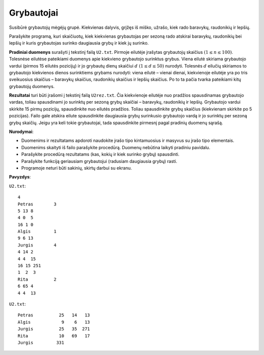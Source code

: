 Grybautojai
===========

.. default-role:: math

Susibūrė grybautojų mėgėjų grupė. Kiekvienas dalyvis, grįžęs iš miško, užrašo,
kiek rado baravykų, raudonikių ir lepšių.

Parašykite programą, kuri skaičiuotų, kiek kiekvienas grybautojas per sezoną
rado atskirai baravykų, raudonikių bei lepšių ir kuris grybautojas surinko
daugiausia grybų ir kiek jų surinko.

**Pradiniai duomenys** surašyti į tekstinį failą ``U2.txt``. Pirmoje eilutėje
įrašytas grybautojų skaičius `(1 \leq n \leq 100)`. Tolesnėse eilutėse
pateikiami duomenys apie kiekvieno grybautojo surinktus grybus. Viena eilutė
skiriama grybautojo vardui (pirmos 15 eilutės pozicijų) ir jo grybautų dienų
skaičiui `d\ (1 \leq d \leq 50)` nurodyti. Tolesnės `d` eilučių skiriamos to
grybautojo kiekvienos dienos surinktiems grybams nurodyti: viena eilutė –
vienai dienai, kiekvienoje eilutėje yra po tris sveikuosius skaičius – baravykų
skaičius, raudonikių skaičius ir lepšių skaičius. Po to ta pačia tvarka
pateikiami kitų grybautojų duomenys.

**Rezultatai** turi būti įrašomi į tekstinį failą ``U2rez.txt``. Čia
kiekvienoje eilutėje nuo pradžios spausdinamas grybautojo vardas, toliau
spausdinami jo surinktų per sezoną grybų skaičiai – baravykų, raudonikių ir
lepšių. Grybautojo vardui skirkite 15 pirmų pozicijų, spausdinkite nuo eilutės
pradžios. Toliau spausdinkite grybų skaičius (kiekvienam skirkite po 5
pozicijas). Failo gale atskira eilute spausdinkite daugiausia grybų surinkusio
grybautojo vardą ir jo surinktų per sezoną grybų skaičių. Jeigu yra keli tokie
grybautojai, tada spausdinkite pirmesnį pagal pradinių duomenų sąrašą.

**Nurodymai**:

- Duomenims ir rezultatams apdoroti naudokite įrašo tipo kintamuosius ir
  masyvus su įrašo tipo elementais.

- Duomenims skaityti iš failo parašykite procedūrą. Duomenų nebūtina laikyti
  pradiniu pavidalu.

- Parašykite procedūrą rezultatams (kas, kokių ir kiek surinko grybų)
  spausdinti.

- Parašykite funkciją geriausiam grybautojui (radusiam daugiausia grybų) rasti.

- Programoje neturi būti sakinių, skirtų darbui su ekranu. 
 
**Pavyzdys**:

``U2.txt``::

  4
  Petras        3
  5 13 8
  4 0  5
  16 1 0
  Algis         1
  9 6 13
  Jurgis        4
  4 14 2
  4 4  15
  16 15 251
  1  2  3
  Rita          2
  6 65 4
  4 4  13

``U2.txt``::

  Petras          25   14   13
  Algis            9    6   13
  Jurgis          25   35  271
  Rita            10   69   17
  Jurgis         331
